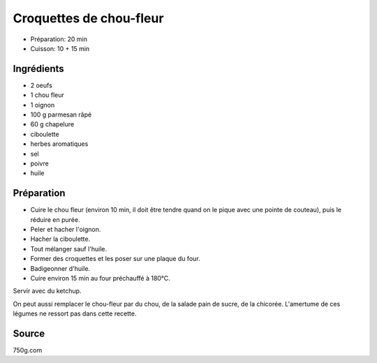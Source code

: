 .. index:: Croquettes de chou-fleur
.. index:: Saisons: Hiver; Croquettes de chou-fleur

.. index:: Oeuf; Croquettes de chou-fleur
.. index:: Chou-fleur; Croquettes de chou-fleur
.. index:: Pain de sucre; Croquettes de chou-fleur
.. index:: Chicorée; Croquettes de chou-fleur
.. index:: Oignon; Croquettes de chou-fleur
.. index:: Fromage: rape; Croquettes de chou-fleur
.. index:: Fromage: Parmesan; Croquettes de chou-fleur
.. index:: Chapelure; Croquettes de chou-fleur
.. index:: Panure; Croquettes de chou-fleur
.. index:: Ciboulette; Croquettes de chou-fleur

.. _cuisine_croquettes_de_chou_fleur:

Croquettes de chou-fleur
########################

* Préparation: 20 min
* Cuisson: 10 + 15 min


Ingrédients
===========

* 2 oeufs
* 1 chou fleur
* 1 oignon
* 100 g parmesan râpé
* 60 g chapelure
* ciboulette
* herbes aromatiques
* sel
* poivre
* huile


Préparation
===========

.. note:

   Si on utilise un robot ménager pour réduire le chou fleur en purée, on peut
   simplement ajouter les autres ingrédients entier et utiliser le mixer.

* Cuire le chou fleur (environ 10 min, il doit être tendre quand on le pique avec une pointe de couteau), puis le réduire en purée.
* Peler et hacher l'oignon.
* Hacher la ciboulette.
* Tout mélanger sauf l'huile.
* Former des croquettes et les poser sur une plaque du four.
* Badigeonner d'huile.
* Cuire environ 15 min au four préchauffé à 180°C.

Servir avec du ketchup.

On peut aussi remplacer le chou-fleur par du chou, de la salade pain de sucre, de la chicorée.
L'amertume de ces légumes ne ressort pas dans cette recette.


Source
======
750g.com
